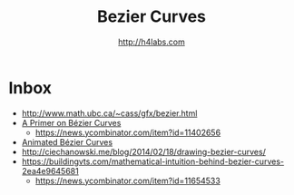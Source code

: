 #+STARTUP: showall
#+TITLE: Bezier Curves
#+AUTHOR: http://h4labs.com
#+HTML_HEAD: <link rel="stylesheet" type="text/css" href="/resources/css/myorg.css" />


* Inbox

+ http://www.math.ubc.ca/~cass/gfx/bezier.html
+ [[http://pomax.github.io/bezierinfo/][A Primer on Bézier Curves]]
 - https://news.ycombinator.com/item?id=11402656
+ [[https://www.jasondavies.com/animated-bezier/][Animated Bézier Curves]]
+ http://ciechanowski.me/blog/2014/02/18/drawing-bezier-curves/
+ https://buildingvts.com/mathematical-intuition-behind-bezier-curves-2ea4e9645681
 - https://news.ycombinator.com/item?id=11654533

